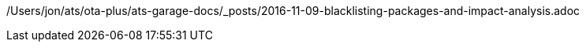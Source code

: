/Users/jon/ats/ota-plus/ats-garage-docs/_posts/2016-11-09-blacklisting-packages-and-impact-analysis.adoc
